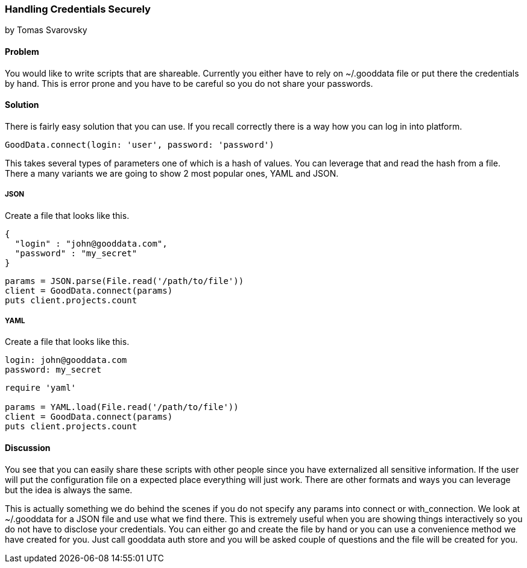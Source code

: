 === Handling Credentials Securely
by Tomas Svarovsky

==== Problem
You would like to write scripts that are shareable. Currently you either have to rely on ~/.gooddata file or put there the credentials by hand. This is error prone and you have to be careful so you do not share your passwords.

==== Solution
There is fairly easy solution that you can use. If you recall correctly there is a way how you can log in into platform.

[source,ruby]
----
GoodData.connect(login: 'user', password: 'password')
----

This takes several types of parameters one of which is a hash of values. You can leverage that and read the hash from a file. There a many variants we are going to show 2 most popular ones, YAML and JSON.

===== JSON

Create a file that looks like this.

[source,json]
----
{
  "login" : "john@gooddata.com",
  "password" : "my_secret"
}
----

[source,ruby]
----
params = JSON.parse(File.read('/path/to/file'))
client = GoodData.connect(params)
puts client.projects.count
----

===== YAML

Create a file that looks like this.

[source,yaml]
----
login: john@gooddata.com
password: my_secret
----

[source,ruby]
----
require 'yaml'

params = YAML.load(File.read('/path/to/file'))
client = GoodData.connect(params)
puts client.projects.count
----

==== Discussion

You see that you can easily share these scripts with other people since you have externalized all sensitive information. If the user will put the configuration file on a expected place everything will just work. There are other formats and ways you can leverage but the idea is always the same.

This is actually something we do behind the scenes if you do not specify any params into connect or with_connection. We look at ~/.gooddata for a JSON file and use what we find there. This is extremely useful when you are showing things interactively so you do not have to disclose your credentials. You can either go and create the file by hand or you can use a convenience method we have created for you. Just call gooddata auth store and you will be asked couple of questions and the file will be created for you.